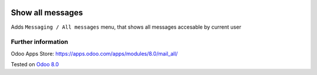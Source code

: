 .. image:: https://itpp.dev/images/infinity-readme.png
   :alt: Tested and maintained by IT Projects Labs
   :target: https://itpp.dev

===================
 Show all messages
===================

Adds ``Messaging / All messages`` menu, that shows all messages accesable by current user

Further information
-------------------

Odoo Apps Store: https://apps.odoo.com/apps/modules/8.0/mail_all/


Tested on `Odoo 8.0 <https://github.com/odoo/odoo/commit/0af32f3f84bae07b11abb8538d02e35c7369a348>`_
